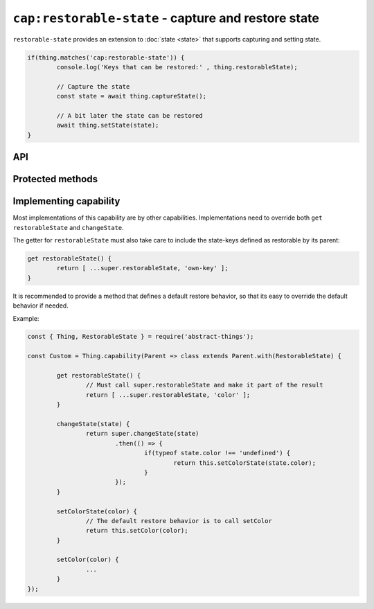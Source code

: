 ``cap:restorable-state`` - capture and restore state
====================================================

``restorable-state`` provides an extension to :doc:`state <state>` that supports
capturing and setting state.

.. sourcecode:: js

	if(thing.matches('cap:restorable-state')) {
		console.log('Keys that can be restored:' , thing.restorableState);

		// Capture the state
		const state = await thing.captureState();

		// A bit later the state can be restored
		await thing.setState(state);
	}

API
---

.. js:attribute:: restorableState

	Get an array of the state-keys that are restorable.

	Example:

	.. sourcecode:: js

		console.log(thing.restorableState);
		console.log(thing.restorableState[0]);

.. js:function:: captureState()

	Capture all the state that can be restored.

	:returns: Promise that resolves to the object representing the state.

	Example:

	.. sourcecode:: js

		thing.setState(state)
			.then(...)
			.catch(...);

		const state = await thing.captureState();

.. js:function:: setState(state)

	Set the state of the thing. Can be used together with result captured via
	``captureState()``.

	:param object state: State to set.
	:returns: Promise that will resolve when state has been set.

	Example:

	.. sourcecode:: js

		thing.setState(state)
			.then(...)
			.catch(...);

		await thing.setState(state);

Protected methods
-----------------

.. js:function:: changeState(state)

	*Abstract.* Change the state of the thing. Implementations should call
	``super`` and restore custom state-keys when that promise resolves.

	Example:

	.. sourcecode:: js

		changeState(state) {
			return super.changeState(state)
				.then(() => {
					if(typeof state.color !== 'undefined') {
						return changeColorSomehow(state.color);
					}
				});
		}

Implementing capability
------------------------

Most implementations of this capability are by other capabilities.
Implementations need to override both ``get restorableState`` and
``changeState``.

The getter for ``restorableState`` must also take care to include the state-keys
defined as restorable by its parent:

.. sourcecode:: js

	get restorableState() {
		return [ ...super.restorableState, 'own-key' ];
	}

It is recommended to provide a method that defines a default restore behavior,
so that its easy to override the default behavior if needed.

Example:

.. sourcecode:: js

	const { Thing, RestorableState } = require('abstract-things');

	const Custom = Thing.capability(Parent => class extends Parent.with(RestorableState) {

		get restorableState() {
			// Must call super.restorableState and make it part of the result
			return [ ...super.restorableState, 'color' ];
		}

		changeState(state) {
			return super.changeState(state)
				.then(() => {
					if(typeof state.color !== 'undefined') {
						return this.setColorState(state.color);
					}
				});
		}

		setColorState(color) {
			// The default restore behavior is to call setColor
			return this.setColor(color);
		}

		setColor(color) {
			...
		}
	});
